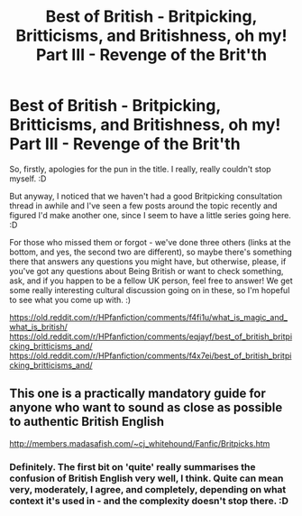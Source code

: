 #+TITLE: Best of British - Britpicking, Britticisms, and Britishness, oh my! Part III - Revenge of the Brit'th

* Best of British - Britpicking, Britticisms, and Britishness, oh my! Part III - Revenge of the Brit'th
:PROPERTIES:
:Author: Avalon1632
:Score: 13
:DateUnix: 1593101827.0
:DateShort: 2020-Jun-25
:FlairText: Discussion
:END:
So, firstly, apologies for the pun in the title. I really, really couldn't stop myself. :D

But anyway, I noticed that we haven't had a good Britpicking consultation thread in awhile and I've seen a few posts around the topic recently and figured I'd make another one, since I seem to have a little series going here. :D

For those who missed them or forgot - we've done three others (links at the bottom, and yes, the second two are different), so maybe there's something there that answers any questions you might have, but otherwise, please, if you've got any questions about Being British or want to check something, ask, and if you happen to be a fellow UK person, feel free to answer! We get some really interesting cultural discussion going on in these, so I'm hopeful to see what you come up with. :)

[[https://old.reddit.com/r/HPfanfiction/comments/f4fi1u/what_is_magic_and_what_is_british/]] [[https://old.reddit.com/r/HPfanfiction/comments/eqjayf/best_of_british_britpicking_britticisms_and/]] [[https://old.reddit.com/r/HPfanfiction/comments/f4x7ei/best_of_british_britpicking_britticisms_and/]]


** This one is a practically mandatory guide for anyone who want to sound as close as possible to authentic British English

[[http://members.madasafish.com/%7Ecj_whitehound/Fanfic/Britpicks.htm][http://members.madasafish.com/~cj_whitehound/Fanfic/Britpicks.htm]]
:PROPERTIES:
:Score: 3
:DateUnix: 1593110756.0
:DateShort: 2020-Jun-25
:END:

*** Definitely. The first bit on 'quite' really summarises the confusion of British English very well, I think. Quite can mean very, moderately, I agree, and completely, depending on what context it's used in - and the complexity doesn't stop there. :D
:PROPERTIES:
:Author: Avalon1632
:Score: 2
:DateUnix: 1593159411.0
:DateShort: 2020-Jun-26
:END:
